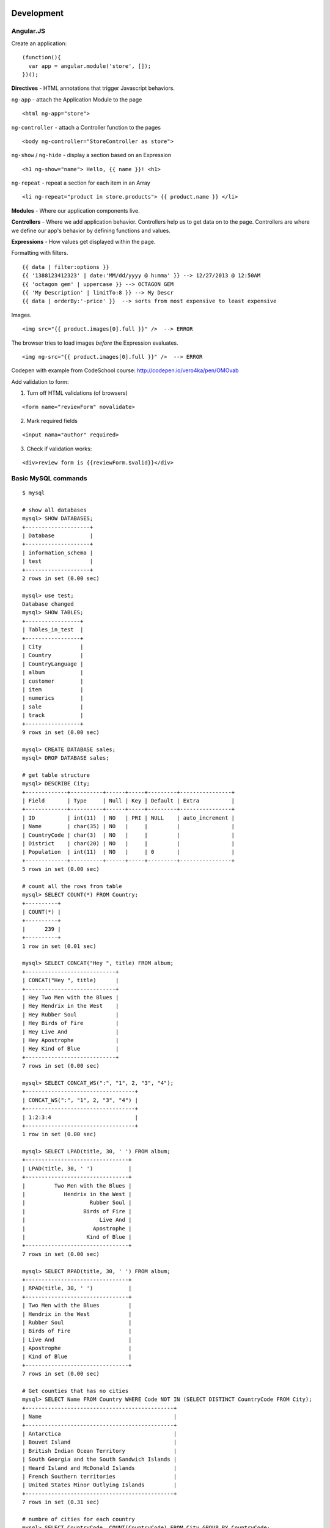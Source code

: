 Development
===========

==========
Angular.JS
==========

Create an application:

::

    (function(){
      var app = angular.module('store', []);
    })();
    
**Directives** - HTML annotations that trigger Javascript behaviors.

``ng-app`` - attach the Application Module to the page

::

  <html ng-app="store">

``ng-controller`` - attach a Controller function to the pages

::

  <body ng-controller="StoreController as store">

``ng-show`` / ``ng-hide`` - display a section based on an Expression

::

  <h1 ng-show="name"> Hello, {{ name }}! <h1>

``ng-repeat`` - repeat a section for each item in an Array

::

  <li ng-repeat="product in store.products"> {{ product.name }} </li>

**Modules** - Where our application components live.

**Controllers** - Where we add application behavior. 
Controllers help us to get data on to the page. Controllers are where we
define our app's behavior by defining functions and values.

**Expressions** - How values get displayed within the page.

Formatting with filters.

::

  {{ data | filter:options }}
  {{ '1388123412323' | date:'MM/dd/yyyy @ h:mma' }} --> 12/27/2013 @ 12:50AM
  {{ 'octagon gem' | uppercase }} --> OCTAGON GEM
  {{ 'My Description' | limitTo:8 }} --> My Descr
  {{ data | orderBy:'-price' }}  --> sorts from most expensive to least expensive
  
Images.

::

  <img src="{{ product.images[0].full }}" />  --> ERROR
  
The browser tries to load images *before* the Expression evaluates.

::

  <img ng-src="{{ product.images[0].full }}" />  --> ERROR

Codepen with example from CodeSchool course: http://codepen.io/vero4ka/pen/OMOvab

Add validation to form:

1. Turn off HTML validations (of browsers)

::

  <form name="reviewForm" novalidate>
  
2. Mark required fields

::

  <input nama="author" required>
  
3. Check if validation works:

::

  <div>review form is {{reviewForm.$valid}}</div>

=======================
Basic MySQL commands
=======================

::

    $ mysql

    # show all databases 
    mysql> SHOW DATABASES;
    +--------------------+
    | Database           |
    +--------------------+
    | information_schema |
    | test               |
    +--------------------+
    2 rows in set (0.00 sec)

    mysql> use test;
    Database changed
    mysql> SHOW TABLES;
    +-----------------+
    | Tables_in_test  |
    +-----------------+
    | City            |
    | Country         |
    | CountryLanguage |
    | album           |
    | customer        |
    | item            |
    | numerics        |
    | sale            |
    | track           |
    +-----------------+
    9 rows in set (0.00 sec)

    mysql> CREATE DATABASE sales;
    mysql> DROP DATABASE sales;

    # get table structure
    mysql> DESCRIBE City;
    +-------------+----------+------+-----+---------+----------------+
    | Field       | Type     | Null | Key | Default | Extra          |
    +-------------+----------+------+-----+---------+----------------+
    | ID          | int(11)  | NO   | PRI | NULL    | auto_increment |
    | Name        | char(35) | NO   |     |         |                |
    | CountryCode | char(3)  | NO   |     |         |                |
    | District    | char(20) | NO   |     |         |                |
    | Population  | int(11)  | NO   |     | 0       |                |
    +-------------+----------+------+-----+---------+----------------+
    5 rows in set (0.00 sec)

    # count all the rows from table
    mysql> SELECT COUNT(*) FROM Country;
    +----------+
    | COUNT(*) |
    +----------+
    |      239 |
    +----------+
    1 row in set (0.01 sec)

    mysql> SELECT CONCAT("Hey ", title) FROM album;
    +----------------------------+
    | CONCAT("Hey ", title)      |
    +----------------------------+
    | Hey Two Men with the Blues |
    | Hey Hendrix in the West    |
    | Hey Rubber Soul            |
    | Hey Birds of Fire          |
    | Hey Live And               |
    | Hey Apostrophe             |
    | Hey Kind of Blue           |
    +----------------------------+
    7 rows in set (0.00 sec)

    mysql> SELECT CONCAT_WS(":", "1", 2, "3", "4");
    +----------------------------------+
    | CONCAT_WS(":", "1", 2, "3", "4") |
    +----------------------------------+
    | 1:2:3:4                          |
    +----------------------------------+
    1 row in set (0.00 sec)

    mysql> SELECT LPAD(title, 30, ' ') FROM album;
    +--------------------------------+
    | LPAD(title, 30, ' ')           |
    +--------------------------------+
    |         Two Men with the Blues |
    |            Hendrix in the West |
    |                    Rubber Soul |
    |                  Birds of Fire |
    |                       Live And |
    |                     Apostrophe |
    |                   Kind of Blue |
    +--------------------------------+
    7 rows in set (0.00 sec)

    mysql> SELECT RPAD(title, 30, ' ') FROM album;
    +--------------------------------+
    | RPAD(title, 30, ' ')           |
    +--------------------------------+
    | Two Men with the Blues         |
    | Hendrix in the West            |
    | Rubber Soul                    |
    | Birds of Fire                  |
    | Live And                       |
    | Apostrophe                     |
    | Kind of Blue                   |
    +--------------------------------+
    7 rows in set (0.00 sec)

    # Get counties that has no cities
    mysql> SELECT Name FROM Country WHERE Code NOT IN (SELECT DISTINCT CountryCode FROM City);
    +----------------------------------------------+
    | Name                                         |
    +----------------------------------------------+
    | Antarctica                                   |
    | Bouvet Island                                |
    | British Indian Ocean Territory               |
    | South Georgia and the South Sandwich Islands |
    | Heard Island and McDonald Islands            |
    | French Southern territories                  |
    | United States Minor Outlying Islands         |
    +----------------------------------------------+
    7 rows in set (0.31 sec)

    # numbre of cities for each country
    mysql> SELECT CountryCode, COUNT(CountryCode) FROM City GROUP BY CountryCode;
    
Django
======

=============================================
How to set a label for a field that is a method
=============================================

::

	class MyAdmin(...):
		list_display = ('_my_field',)

		def _my_field(self, obj):
			return obj.get_full_name()
		_my_field.short_description = 'my custom label'



=============================================
iPython
=============================================

::

	%load_ext autoreload
	%autoreload 2

Как написать макрос для повторяющихся действий:

::

	In [8]: print 1
	1
	In [9]: print 2
	2
	In [10]: print 34
	34

	In [12]: macro cosa 8 9 10
	Macro `cosa` created. To execute, type its name (without quotes).
	=== Macro contents: ===
	print 1
	print 2
	print 34

	In [13]: cosa
	1
	2
	34

	In [14]: %edit cosa


=============================================
translation
=============================================

::

    for d in app catalog common community contact event festival userprofile; do
    cd $d
    ../manage.py makemessages --all
    cd ..
    done

